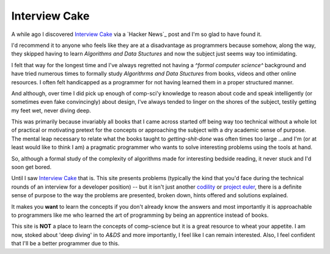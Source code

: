 Interview Cake
==============

A while ago I discovered `Interview Cake`_ via a `Hacker News`_ post and I'm so
glad to have found it.

I'd recommend it to anyone who feels like they are at a disadvantage as
programmers because somehow, along the way, they skipped having to learn
*Algorithms and Data Stuctures* and now the subject just seems way too
intimidating.

I felt that way for the longest time and I've always regretted not having a
*^formal computer science^* background and have tried numerous times to
formally study *Algorithrms and Data Stuctures* from books, videos and other
online resources. I often felt handicapped as a programmer for not having
learned them in a proper structured manner.

And although, over time I did pick up enough of comp-sci'y knowledge to reason
about code and speak intelligently (or sometimes even fake convincingly) about
design, I've always tended to linger on the shores of the subject, testily
getting my feet wet, never diving deep.

This was primarily because invariably all books that I came across started off
being way too technical without a whole lot of practical or motivating pretext
for the concepts or approaching the subject with a dry academic sense of
purpose. The mental leap necessary to relate what the books taught to
*getting-shit-done* was often times too large ...and I'm (or at least would
like to think I am) a pragmatic programmer who wants to solve interesting
problems using the tools at hand.

So, although a formal study of the complexity of algorithms made for
interesting bedside reading, it never stuck and I'd soon get bored.

Until I saw `Interview Cake`_ that is. This site presents problems (typically
the kind that you'd face during the technical rounds of an interview for a
developer position) -- but it isn't just another `codility`_ or `project
euler`_, there is a definite sense of purpose to the way the problems are
presented, broken down, hints offered and solutions explained.

It makes you **want** to learn the concepts if you don't already know the
answers and most importantly it is approachable to programmers like me who
learned the art of programming by being an apprentice instead of books.

This site is **NOT** a place to learn the concepts of comp-science but it is a
great resource to wheat your appetite. I am now, stoked about 'deep diving'
in to *A&DS* and more importantly, I feel like I can remain interested. Also, I
feel confident that I'll be a better programmer due to this.


.. _Interview Cake: https://www.interviewcake.com/
.. _codility: https://codility.com/
.. _project euler: https://projecteuler.net/


.. author:: default
.. categories:: none
.. tags:: none
.. comments::
